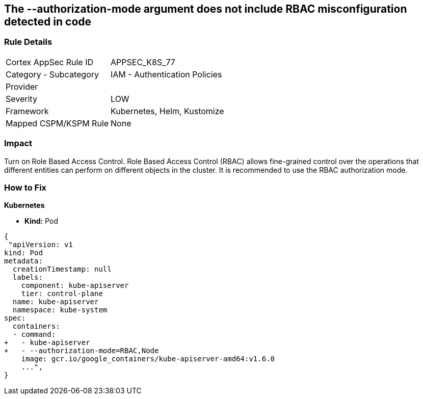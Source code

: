 == The --authorization-mode argument does not include RBAC misconfiguration detected in code
// '--authorization-mode' argument does not include RBAC


=== Rule Details

[cols="1,2"]
|===
|Cortex AppSec Rule ID |APPSEC_K8S_77
|Category - Subcategory |IAM - Authentication Policies
|Provider |
|Severity |LOW
|Framework |Kubernetes, Helm, Kustomize
|Mapped CSPM/KSPM Rule |None
|===
 



=== Impact
Turn on Role Based Access Control.
Role Based Access Control (RBAC) allows fine-grained control over the operations that different entities can perform on different objects in the cluster.
It is recommended to use the RBAC authorization mode.

=== How to Fix


*Kubernetes* 


* *Kind:* Pod


[source,yaml]
----
{
 "apiVersion: v1
kind: Pod
metadata:
  creationTimestamp: null
  labels:
    component: kube-apiserver
    tier: control-plane
  name: kube-apiserver
  namespace: kube-system
spec:
  containers:
  - command:
+   - kube-apiserver
+   - --authorization-mode=RBAC,Node
    image: gcr.io/google_containers/kube-apiserver-amd64:v1.6.0
    ...",
}
----

